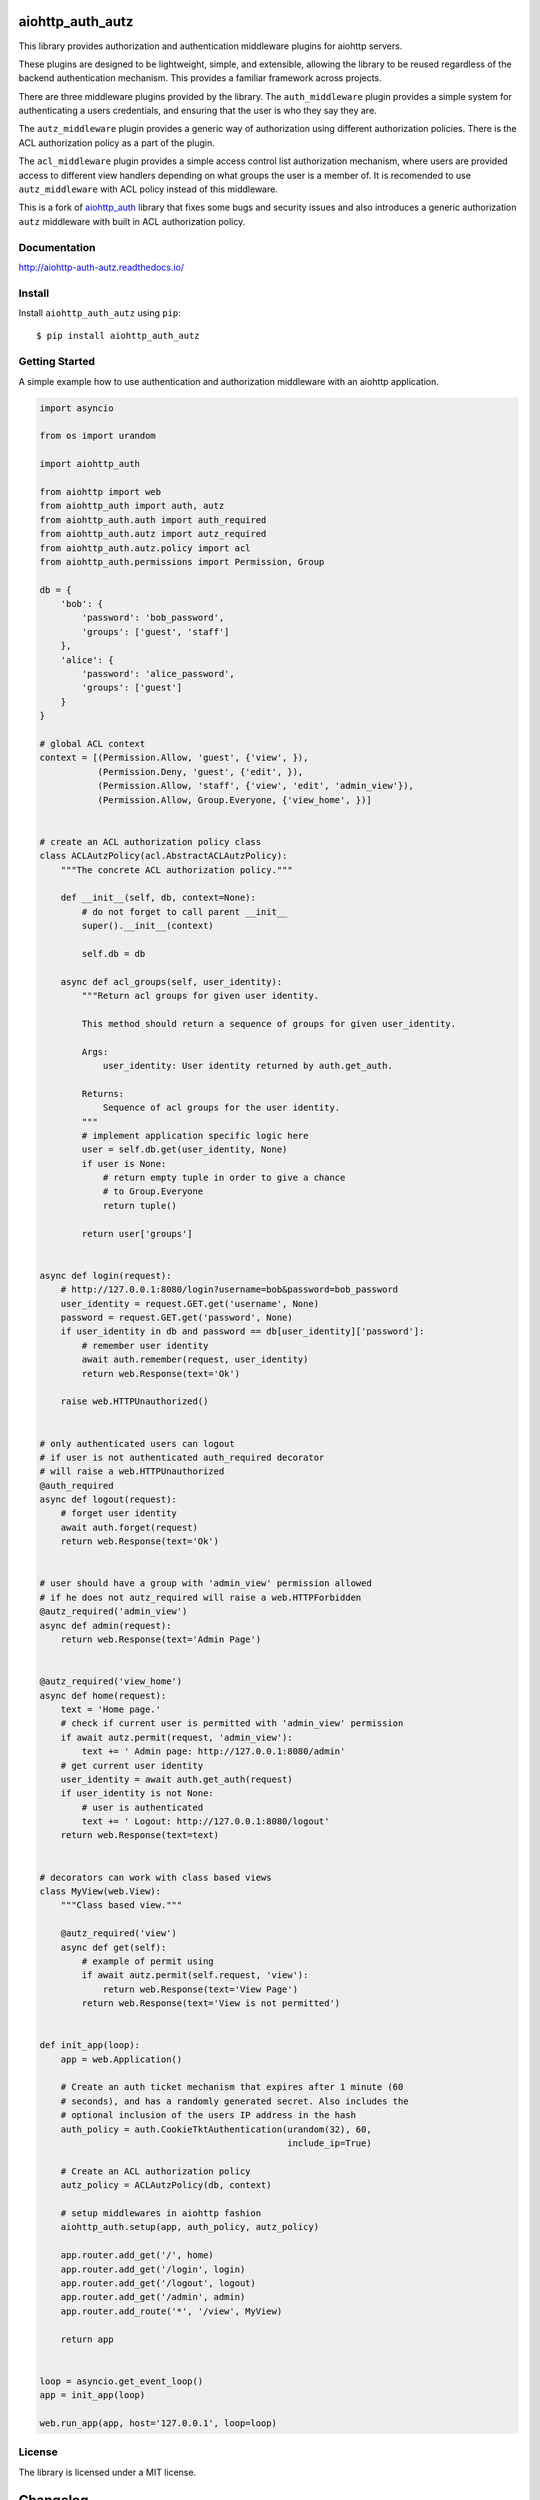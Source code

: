 aiohttp_auth_autz
=================

.. image:: https://travis-ci.org/ilex/aiohttp_auth_autz.svg?branch=master
    :target: https://travis-ci.org/ilex/aiohttp_auth_autz

.. image:: https://readthedocs.org/projects/aiohttp-auth-autz/badge/?version=latest
    :target: http://aiohttp-auth-autz.readthedocs.io/en/latest/?badge=latest
    :alt: Documentation Status

This library provides authorization and authentication middleware plugins for
aiohttp servers.

These plugins are designed to be lightweight, simple, and extensible, allowing
the library to be reused regardless of the backend authentication mechanism.
This provides a familiar framework across projects.

There are three middleware plugins provided by the library. The ``auth_middleware``
plugin provides a simple system for authenticating a users credentials, and
ensuring that the user is who they say they are.

The ``autz_middleware`` plugin provides a generic way of authorization using 
different authorization policies. There is the ACL authorization policy as a
part of the plugin.

The ``acl_middleware`` plugin provides a simple access control list authorization
mechanism, where users are provided access to different view handlers depending
on what groups the user is a member of. It is recomended to use ``autz_middleware``
with ACL policy instead of this middleware.

This is a fork of `aiohttp_auth <https://github.com/gnarlychicken/aiohttp_auth>`_
library that fixes some bugs and security issues and also introduces a generic 
authorization ``autz`` middleware with built in ACL authorization policy.


Documentation
-------------

http://aiohttp-auth-autz.readthedocs.io/


Install
-------

Install ``aiohttp_auth_autz`` using ``pip``::

    $ pip install aiohttp_auth_autz


Getting Started
---------------

A simple example how to use authentication and authorization middleware
with an aiohttp application.

.. code-block:: python

    import asyncio

    from os import urandom

    import aiohttp_auth

    from aiohttp import web
    from aiohttp_auth import auth, autz
    from aiohttp_auth.auth import auth_required
    from aiohttp_auth.autz import autz_required
    from aiohttp_auth.autz.policy import acl
    from aiohttp_auth.permissions import Permission, Group

    db = {
        'bob': {
            'password': 'bob_password',
            'groups': ['guest', 'staff']
        },
        'alice': {
            'password': 'alice_password',
            'groups': ['guest']
        }
    }

    # global ACL context
    context = [(Permission.Allow, 'guest', {'view', }),
               (Permission.Deny, 'guest', {'edit', }),
               (Permission.Allow, 'staff', {'view', 'edit', 'admin_view'}),
               (Permission.Allow, Group.Everyone, {'view_home', })]


    # create an ACL authorization policy class
    class ACLAutzPolicy(acl.AbstractACLAutzPolicy):
        """The concrete ACL authorization policy."""

        def __init__(self, db, context=None):
            # do not forget to call parent __init__
            super().__init__(context)

            self.db = db

        async def acl_groups(self, user_identity):
            """Return acl groups for given user identity.

            This method should return a sequence of groups for given user_identity.

            Args:
                user_identity: User identity returned by auth.get_auth.

            Returns:
                Sequence of acl groups for the user identity.
            """
            # implement application specific logic here
            user = self.db.get(user_identity, None)
            if user is None:
                # return empty tuple in order to give a chance  
                # to Group.Everyone
                return tuple()

            return user['groups']


    async def login(request):
        # http://127.0.0.1:8080/login?username=bob&password=bob_password
        user_identity = request.GET.get('username', None)
        password = request.GET.get('password', None)
        if user_identity in db and password == db[user_identity]['password']:
            # remember user identity
            await auth.remember(request, user_identity)
            return web.Response(text='Ok')

        raise web.HTTPUnauthorized()


    # only authenticated users can logout
    # if user is not authenticated auth_required decorator
    # will raise a web.HTTPUnauthorized
    @auth_required
    async def logout(request):
        # forget user identity
        await auth.forget(request)
        return web.Response(text='Ok')


    # user should have a group with 'admin_view' permission allowed
    # if he does not autz_required will raise a web.HTTPForbidden
    @autz_required('admin_view')
    async def admin(request):
        return web.Response(text='Admin Page')


    @autz_required('view_home')
    async def home(request):
        text = 'Home page.'
        # check if current user is permitted with 'admin_view' permission
        if await autz.permit(request, 'admin_view'):
            text += ' Admin page: http://127.0.0.1:8080/admin'
        # get current user identity
        user_identity = await auth.get_auth(request)
        if user_identity is not None:
            # user is authenticated
            text += ' Logout: http://127.0.0.1:8080/logout'
        return web.Response(text=text)


    # decorators can work with class based views
    class MyView(web.View):
        """Class based view."""

        @autz_required('view')
        async def get(self):
            # example of permit using
            if await autz.permit(self.request, 'view'):
                return web.Response(text='View Page')
            return web.Response(text='View is not permitted')


    def init_app(loop):
        app = web.Application()

        # Create an auth ticket mechanism that expires after 1 minute (60
        # seconds), and has a randomly generated secret. Also includes the
        # optional inclusion of the users IP address in the hash
        auth_policy = auth.CookieTktAuthentication(urandom(32), 60,
                                                   include_ip=True)

        # Create an ACL authorization policy
        autz_policy = ACLAutzPolicy(db, context)

        # setup middlewares in aiohttp fashion
        aiohttp_auth.setup(app, auth_policy, autz_policy)

        app.router.add_get('/', home)
        app.router.add_get('/login', login)
        app.router.add_get('/logout', logout)
        app.router.add_get('/admin', admin)
        app.router.add_route('*', '/view', MyView)

        return app


    loop = asyncio.get_event_loop()
    app = init_app(loop)

    web.run_app(app, host='127.0.0.1', loop=loop)


License
-------

The library is licensed under a MIT license.

Changelog
=========

0.2.2 (2017-04-18)
------------------

- Move to ``aiohttp`` 2.x.

- Add support of middlewares decorators for ``aiohttp.web.View`` handlers.

- Add ``uvloop`` as IO loop for tests.

0.2.1 (2017-02-16)
------------------
- ``autz`` middleware:

  - Simplify ``acl`` authorization policy by moving permit logic into ``policy.acl.AbstractACLAutzPolicy``.

  - Remove ``policy.acl.AbstractACLContext`` class.

  - Remove ``policy.acl.NaiveACLContext`` class.

  - Remove ``policy.acl.ACLContext`` class.


0.2.0 (2017-02-14)
------------------

- ``acl`` middleware:

  - Add ``setup`` function for ``acl`` middleware to install it in aiohttp fashion.

  - Fix bug in ``acl_required`` decorator.

  - Fix a possible security issue with ``acl`` groups. The issue is follow: the default behavior is
    to add ``user_id`` to groups for authenticated users by the acl middleware, but if 
    ``user_id`` is equal to some of acl groups that user suddenly has the permissions he is not 
    allowed for. So to avoid this kind of issue ``user_id`` is not added to groups any more. 

  - Introduce ``AbstractACLGroupsCallback`` class in ``acl`` middleware to make it possible easily create 
    callable object by inheriting from the abstract class and implementing ``acl_groups`` method. It
    can be useful to store additional information (such database connection etc.) within such class.
    An instance of this subclass can be used in place of ``acl_groups_callback`` parameter.

- ``auth`` middleware:

  - Add ``setup`` function for ``auth`` middleware to install it in aiohttp fashion.

  - ``auth.auth_required`` raised now a ``web.HTTPUnauthorized`` instead of a ``web.HTTPForbidden``.

- Introduce generic authorization middleware ``autz`` that performs authorization through the same
  interface (``autz.permit`` coroutine and ``autz_required`` decorator) but using different policies. 
  Middleware has the ACL authorization as the built in policy which works in the same way as ``acl``
  middleware. Users are free to add their own custom policies or to modify ACL one.

- Add global ``aiohttp_auth.setup`` function to install ``auth`` and ``autz`` middlewares at once 
  in aiohttp fashion.

- Add docs.

- Rewrite tests using ``pytest`` and ``pytest-aiohttp``.


